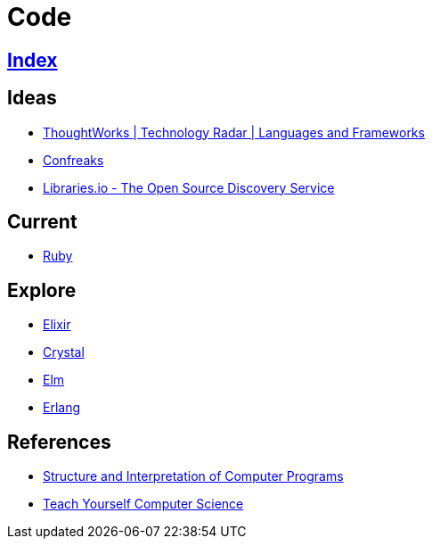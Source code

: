 = Code

== link:../index.adoc[Index]

== Ideas

- link:https://www.thoughtworks.com/radar/languages-and-frameworks[ThoughtWorks | Technology Radar | Languages and Frameworks]
- link:http://confreaks.tv/[Confreaks]
- link:https://libraries.io/[Libraries.io - The Open Source Discovery Service]

== Current

- link:ruby.adoc[Ruby]

== Explore

- link:elixir.adoc[Elixir]
- link:crystal.adoc[Crystal]
- link:elm.adoc[Elm]
- link:https://www.erlang.org/[Erlang]

== References

- link:https://mitpress.mit.edu/sicp/full-text/book/book.html[Structure and Interpretation of Computer Programs]
- link:https://teachyourselfcs.com/[Teach Yourself Computer Science]
